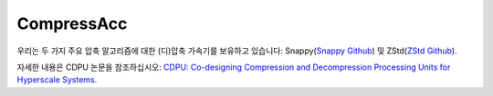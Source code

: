 CompressAcc
====================================

우리는 두 가지 주요 압축 알고리즘에 대한 (디)압축 가속기를 보유하고 있습니다: Snappy(`Snappy Github <https://github.com/google/snappy>`__) 및 ZStd(`ZStd Github <https://github.com/facebook/zstd>`__).

자세한 내용은 CDPU 논문을 참조하십시오: `CDPU: Co-designing Compression and Decompression Processing Units for Hyperscale Systems <https://dl.acm.org/doi/abs/10.1145/3579371.3589074>`__.

